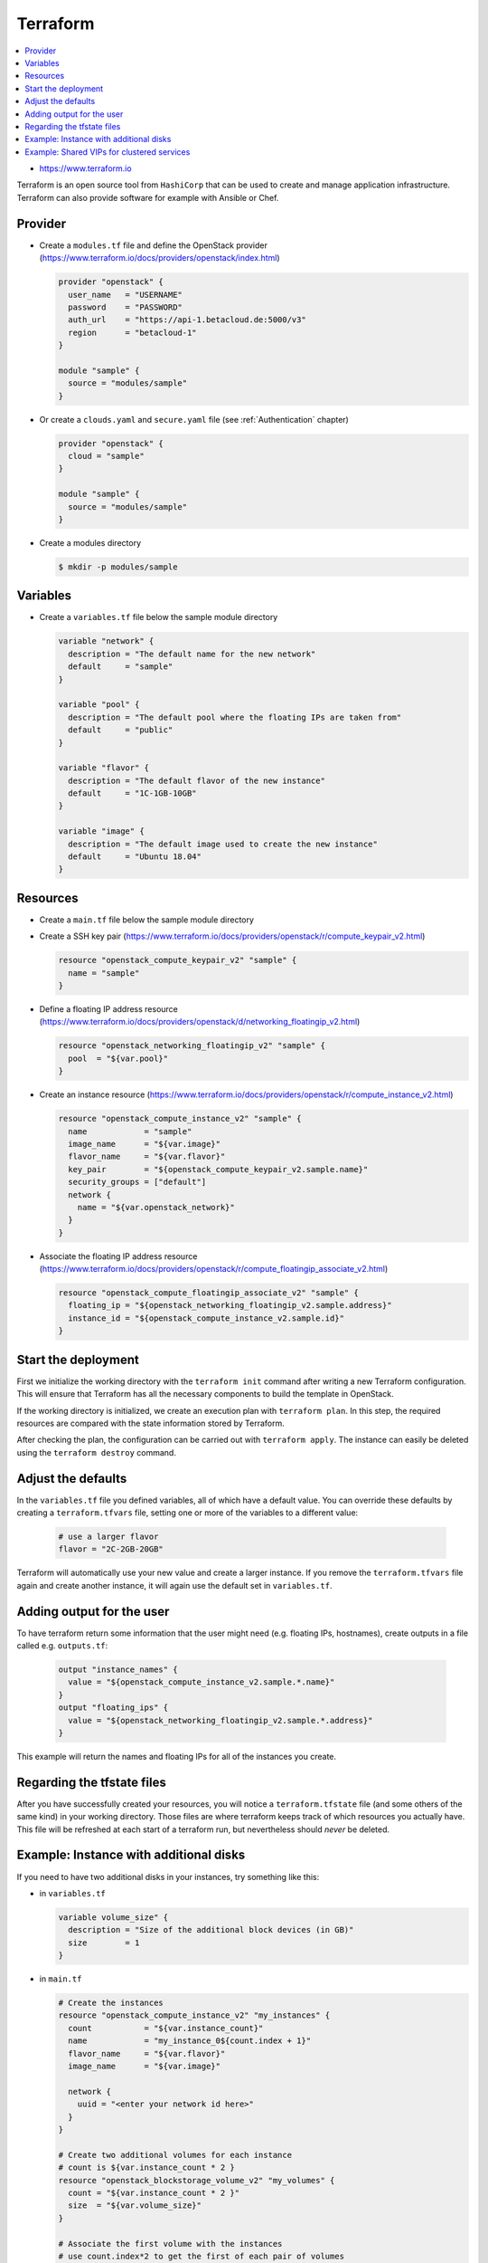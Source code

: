 =========
Terraform
=========

.. contents::
   :local:

* https://www.terraform.io

Terraform is an open source tool from ``HashiCorp`` that can be used to create and manage 
application infrastructure. Terraform can also provide software for example with Ansible or Chef.

Provider
========

* Create a ``modules.tf`` file and define the OpenStack provider
  (https://www.terraform.io/docs/providers/openstack/index.html)

  .. code-block:: none

     provider "openstack" {
       user_name   = "USERNAME"
       password    = "PASSWORD"
       auth_url    = "https://api-1.betacloud.de:5000/v3"
       region      = "betacloud-1"
     }

     module "sample" {
       source = "modules/sample"
     }

* Or create a ``clouds.yaml`` and ``secure.yaml`` file (see :ref:`Authentication` chapter)

  .. code-block:: none

     provider "openstack" {
       cloud = "sample"
     }

     module "sample" {
       source = "modules/sample"
     }

* Create a modules directory

  .. code-block:: console

     $ mkdir -p modules/sample

Variables
=========

* Create a ``variables.tf`` file below the sample module directory

  .. code-block:: none

     variable "network" {
       description = "The default name for the new network"
       default     = "sample"
     }

     variable "pool" {
       description = "The default pool where the floating IPs are taken from"
       default     = "public"
     }

     variable "flavor" {
       description = "The default flavor of the new instance"
       default     = "1C-1GB-10GB"
     }

     variable "image" {
       description = "The default image used to create the new instance"
       default     = "Ubuntu 18.04"
     }

Resources
========= 

* Create a ``main.tf`` file below the sample module directory

* Create a SSH key pair (https://www.terraform.io/docs/providers/openstack/r/compute_keypair_v2.html)

  .. code-block:: none

     resource "openstack_compute_keypair_v2" "sample" {
       name = "sample"
     }

* Define a floating IP address resource (https://www.terraform.io/docs/providers/openstack/d/networking_floatingip_v2.html)

  .. code-block:: none

     resource "openstack_networking_floatingip_v2" "sample" {
       pool  = "${var.pool}"
     }

* Create an instance resource (https://www.terraform.io/docs/providers/openstack/r/compute_instance_v2.html)

  .. code-block:: none

     resource "openstack_compute_instance_v2" "sample" {
       name            = "sample"
       image_name      = "${var.image}"
       flavor_name     = "${var.flavor}"
       key_pair        = "${openstack_compute_keypair_v2.sample.name}"
       security_groups = ["default"]
       network {
         name = "${var.openstack_network}"
       }
     }

* Associate the floating IP address resource (https://www.terraform.io/docs/providers/openstack/r/compute_floatingip_associate_v2.html)

  .. code-block:: none

     resource "openstack_compute_floatingip_associate_v2" "sample" {
       floating_ip = "${openstack_networking_floatingip_v2.sample.address}"
       instance_id = "${openstack_compute_instance_v2.sample.id}"
     }

Start the deployment
====================

First we initialize the working directory with the ``terraform init`` command 
after writing a new Terraform configuration. This will ensure that Terraform has 
all the necessary components to build the template in OpenStack.

If the working directory is initialized, we create an execution plan with
``terraform plan``. In this step, the required resources are compared with the
state information stored by Terraform.

After checking the plan, the configuration can be carried out with
``terraform apply``. The instance can easily be deleted using the
``terraform destroy`` command.

Adjust the defaults
====================

In the ``variables.tf`` file you defined variables, all of which have a default value. You can override these defaults by creating a ``terraform.tfvars`` file, setting one or more of the variables to a different value:

  .. code-block:: none

     # use a larger flavor
     flavor = "2C-2GB-20GB"

Terraform will automatically use your new value and create a larger instance. If you remove the ``terraform.tfvars`` file again and create another instance, it will again use the default set in ``variables.tf``.

Adding output for the user
==========================

To have terraform return some information that the user might need (e.g. floating IPs, hostnames), create outputs in a file called e.g. ``outputs.tf``:

  .. code-block:: none

     output "instance_names" {
       value = "${openstack_compute_instance_v2.sample.*.name}"
     }
     output "floating_ips" {
       value = "${openstack_networking_floatingip_v2.sample.*.address}"
     }

This example will return the names and floating IPs for all of the instances you create.

Regarding the tfstate files
===========================

After you have successfully created your resources, you will notice a ``terraform.tfstate`` file (and some others of the same kind) in your working directory. Those files are where terraform keeps track of which resources you actually have. This file will be refreshed at each start of a terraform run, but nevertheless should *never* be deleted.

Example: Instance with additional disks
========

If you need to have two additional disks in your instances, try something like this:

* in ``variables.tf``

  .. code-block:: none

     variable volume_size" {
       description = "Size of the additional block devices (in GB)"
       size        = 1
     }

* in ``main.tf``

  .. code-block:: none

     # Create the instances
     resource "openstack_compute_instance_v2" "my_instances" {
       count           = "${var.instance_count}"
       name            = "my_instance_0${count.index + 1}"
       flavor_name     = "${var.flavor}"
       image_name      = "${var.image}"

       network {
         uuid = "<enter your network id here>"
       }
     }

     # Create two additional volumes for each instance
     # count is ${var.instance_count * 2 }
     resource "openstack_blockstorage_volume_v2" "my_volumes" {
       count = "${var.instance_count * 2 }"
       size  = "${var.volume_size}"
     }

     # Associate the first volume with the instances
     # use count.index*2 to get the first of each pair of volumes
     resource "openstack_compute_volume_attach_v2" "first_volume_association" {
       count = "${var.instance_count}"
       instance_id = "${openstack_compute_instance_v2.my_instances[count.index].id}"
       volume_id = "${openstack_blockstorage_volume_v2.my_volumes[count.index*2].id}"
     }

     # Associate the second volume with the instances
     # use count.index*2+1 to get the second of each pair of volumes
     resource "openstack_compute_volume_attach_v2" "second_volume_association" {
       count = "${var.instance_count}"
       instance_id = "${openstack_compute_instance_v2.my_instances[count.index].id}"
       volume_id = "${openstack_blockstorage_volume_v2.my_volumes[count.index*2+1].id}"
     }

Example: Shared VIPs for clustered services
========

In case you want to create shared VIPs for use with e.g. pacemaker (the :ref:`Neutron` chapter explains this from an OpenStack perspective), have a look at the following example:

* in ``main.tf``

  .. code-block:: none

     # reserve an IP

     resource "openstack_networking_port_v2" "reserved_port" {
       name           = "my-reserved-ip"
       network_id     = ...
       admin_state_up = "true"
     }

     resource "openstack_networking_port_v2" "my_instance_port" {
       name               = "my-instance"
       network_id         = ...
       admin_state_up     = true
       security_group_ids = ...

       allowed_address_pairs {
         # allow the virtual IP address created above
         ip_address = openstack_networking_port_v2.reserved_port.all_fixed_ips.0
       }
     }

     resource "openstack_compute_instance_v2" "suse-ses-mon-instance" {
       name            = "my-instance"
       flavor_name     = ...
       image_name      = ...

       network {
         port = openstack_networking_port_v2.my_instance_port.id
       }
     }
